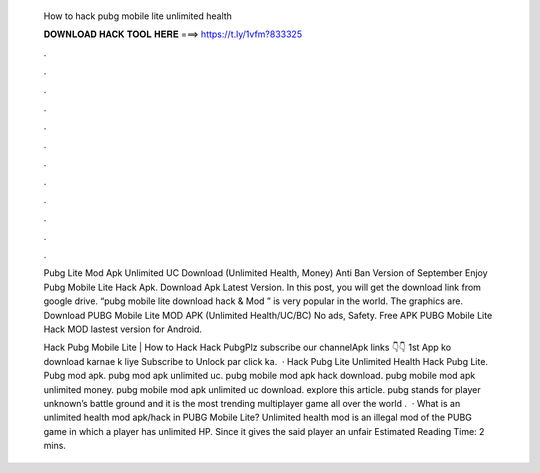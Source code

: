   How to hack pubg mobile lite unlimited health
  
  
  
  𝐃𝐎𝐖𝐍𝐋𝐎𝐀𝐃 𝐇𝐀𝐂𝐊 𝐓𝐎𝐎𝐋 𝐇𝐄𝐑𝐄 ===> https://t.ly/1vfm?833325
  
  
  
  .
  
  
  
  .
  
  
  
  .
  
  
  
  .
  
  
  
  .
  
  
  
  .
  
  
  
  .
  
  
  
  .
  
  
  
  .
  
  
  
  .
  
  
  
  .
  
  
  
  .
  
  Pubg Lite Mod Apk Unlimited UC Download (Unlimited Health, Money) Anti Ban Version of September Enjoy Pubg Mobile Lite Hack Apk. Download Apk Latest Version. In this post, you will get the download link from google drive. “pubg mobile lite download hack & Mod ” is very popular in the world. The graphics are. Download PUBG Mobile Lite MOD APK (Unlimited Health/UC/BC) No ads, Safety. Free APK PUBG Mobile Lite Hack MOD lastest version for Android.
  
  Hack Pubg Mobile Lite | How to Hack Hack PubgPlz subscribe our channelApk links 👇👇 1st App ko download karnae k liye Subscribe to Unlock par click ka.  · Hack Pubg Lite Unlimited Health Hack Pubg Lite. Pubg mod apk. pubg mod apk unlimited uc. pubg mobile mod apk hack download. pubg mobile mod apk unlimited money. pubg mobile mod apk unlimited uc download. explore this article. pubg stands for player unknown’s battle ground and it is the most trending multiplayer game all over the world .  · What is an unlimited health mod apk/hack in PUBG Mobile Lite? Unlimited health mod is an illegal mod of the PUBG game in which a player has unlimited HP. Since it gives the said player an unfair Estimated Reading Time: 2 mins.
